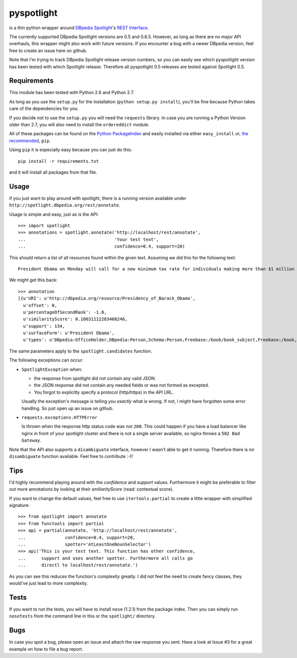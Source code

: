 ===========
pyspotlight
===========

is a thin python wrapper around `DBpedia Spotlight`_'s `REST Interface`_.

The currently supported DBpedia Spotlight versions are 0.5 and 0.6.5.
However, as long as there are no major API overhauls, this wrapper might also
work with future versions. If you encounter a bug with a newer DBpedia version,
feel free to create an issue here on github.

Note that I'm trying to track DBpedia Spotlight release version numbers, so you can
easily see which pyspotlight version has been tested with which Spotlight
release. Therefore all pyspotlight 0.5 releases are tested against
Spotlight 0.5.

.. _`DBpedia Spotlight`: https://github.com/dbpedia-spotlight/dbpedia-spotlight#dbpedia-spotlight
.. _`REST Interface`: https://github.com/dbpedia-spotlight/dbpedia-spotlight/wiki/Web-service

Requirements
============

This module has been tested with Python 2.6 and Python 2.7.

As long as you use the ``setup.py`` for the installation
(``python setup.py install``), you'll be fine because Python takes care of the
dependencies for you.

If you decide not to use the ``setup.py`` you will need the ``requests``
library. In case you are running a Python Version older than 2.7, you will
also need to install the ``ordereddict`` module.

All of these packages can be found on the `Python PackageIndex`_ and easily
installed via either ``easy_install`` or, `the recommended`_, ``pip``.

Using ``pip`` it is especially easy because you can just do this::

    pip install -r requirements.txt

and it will install all packages from that file.

.. _`Python PackageIndex`: http://pypi.python.org/
.. _`the recommended`: http://stackoverflow.com/questions/3220404/why-use-pip-over-easy-install

Usage
=====

if you just want to play around with spotlight, there is a running version
available under ``http://spotlight.dbpedia.org/rest/annotate``.

Usage is simple and easy, just as is the API::

    >>> import spotlight
    >>> annotations = spotlight.annotate('http://localhost/rest/annotate',
    ...                                  'Your test text',
    ...                                  confidence=0.4, support=20)

This should return a list of all resources found within the given text.
Assuming we did this for the following text::

    President Obama on Monday will call for a new minimum tax rate for individuals making more than $1 million a year to ensure that they pay at least the same percentage of their earnings as other taxpayers, according to administration officials.

We might get this back::

    >>> annotation
    [{u'URI': u'http://dbpedia.org/resource/Presidency_of_Barack_Obama',
      u'offset': 0,
      u'percentageOfSecondRank': -1.0,
      u'similarityScore': 0.10031112283468246,
      u'support': 134,
      u'surfaceForm': u'President Obama',
      u'types': u'DBpedia:OfficeHolder,DBpedia:Person,Schema:Person,Freebase:/book/book_subject,Freebase:/book,Freebase:/book/periodical_subject,Freebase:/media_common/quotation_subject,Freebase:/media_common'},…(truncated remaining elements)…]

The same parameters apply to the ``spotlight.candidates`` function.

The following exceptions can occur:

* ``SpotlightException`` when:

  - the response from spotlight did not contain any valid JSON.
  - the JSON response did not contain any needed fields or was not formed as
    excepted.
  - You forgot to explicitly specify a protocol (http/https) in the API URL.

  Usually the exception's message is telling you *exactly* what is wrong. If
  not, I might have forgotten some error handling. So just open up an issue on
  github.

* ``requests.exceptions.HTTPError``

  Is thrown when the response http status code was *not* ``200``. This could happen
  if you have a load balancer like nginx in front of your spotlight cluster and
  there is not a single server available, so nginx throws a ``502 Bad Gateway``.


Note that the API also supports a ``disambiguate`` interface, however I wasn't
able to get it running. Therefore there is *no* ``disambiguate`` function
available. Feel free to contribute :-)!

Tips
====

I'd highly recommend playing around with the *confidence* and *support* values.
Furthermore it might be preferable to filter out more annotations by looking
at their *smiliarityScore* (read: contextual score).

If you want to change the default values, feel free to use ``itertools.partial``
to create a little wrapper with simplified signature::

    >>> from spotlight import annotate
    >>> from functools import partial
    >>> api = partial(annotate, 'http://localhost/rest/annotate',
    ...               confidence=0.4, support=20,
    ...               spotter='AtLeastOneNounSelector')
    >>> api('This is your test text. This function has other confidence,
    ...      support and uses another spotter. Furthermore all calls go
    ...      directl to localhost/rest/annotate.')

As you can see this reduces the function's complexity greatly.
I did not feel the need to create fancy classes, they would've just lead to
more complexity.

Tests
=====

If you want to run the tests, you will have to install ``nose`` (1.2.1) from the
package index. Then you can simply run ``nosetests`` from the command line in
this or the ``spotlight/`` directory.

Bugs
====

In case you spot a bug, please open an issue and attach the raw response you
sent. Have a look at Issue #3 for a great example on how to file a bug report.
